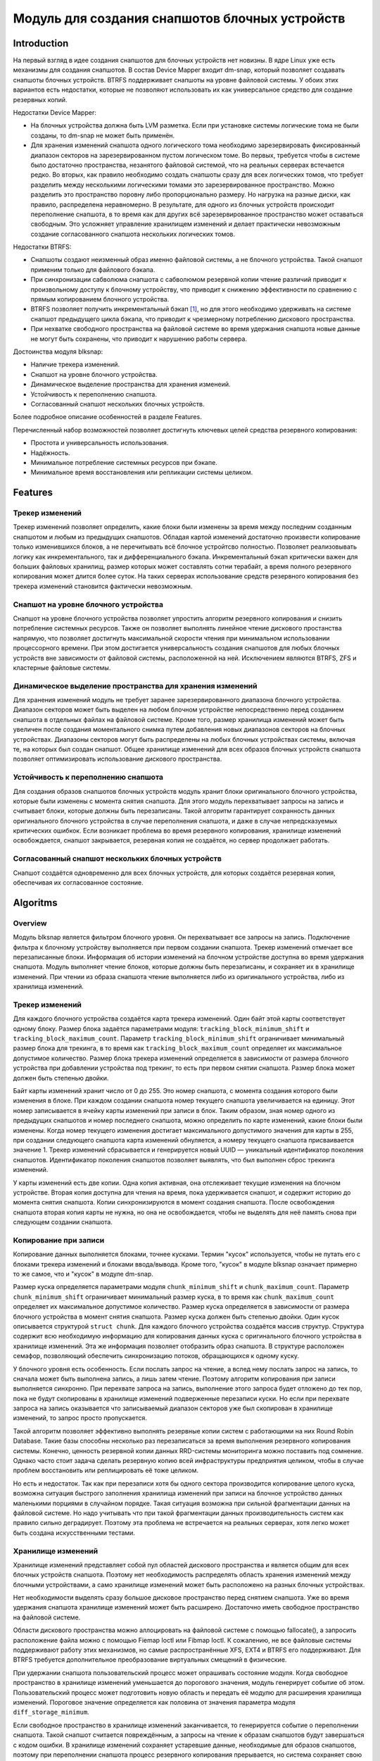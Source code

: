 .. SPDX-License-Identifier: GPL-2.0

================================================
Модуль для создания снапшотов блочных устройств
================================================

Introduction
============

На первый взгляд в идее создания снапшотов для блочных устройств нет новизны.
В ядре Linux уже есть механизмы для создания снапшотов.
В состав Device Mapper входит dm-snap, который позволяет создавать снапшоты блочных устройств.
BTRFS поддерживает снапшоты на уровне файловой системы.
У обоих этих вариантов есть недостатки, которые не позволяют использовать их как универсальное средство для создание резервных копий.

Недостатки Device Mapper:

- На блочных устройства должна быть LVM разметка.
  Если при установке системы логические тома не были созданы, то dm-snap не может быть применён.
- Для хранения изменений снапшота одного логического тома необходимо зарезервировать фиксированный диапазон секторов на зарезервированном пустом логическом томе.
  Во первых, требуется чтобы в системе было достаточно пространства, незанятого файловой системой, что на реальных серверах встечается редко.
  Во вторых, как правило необходимо создать снапшоты сразу для всех логических томов, что требует разделить между несколькими логическими томами это зарезервированное пространство.
  Можно разделить это пространство поровну либо пропорционально размеру. Но нагрузка на разные диски, как правило, распределена неравномерно.
  В результате, для одного из блочных устройств происходит переполнение снапшота, в то время как для других всё зарезервированное пространство может оставаться свободным.
  Это усложняет управление хранилищем изменений и делает практически невозможным создание согласованного снапшота нескольких логических томов.

Недостатки BTRFS:

- Снапшоты создают неизменный образ именно файловой системы, а не блочного устройства. Такой снапшот применим только для файлового бэкапа.
- При синхронизации сабволюма снапшота с сабволюмом резервной копии чтение различий приводит к произвольному доступу к блочному устройству, что приводит к снижению эффективности по сравнению с прямым копированием блочного устройства.
- BTRFS позволяет получить инкрементальный бэкап [#btrfs_increment]_, но для этого необходимо удерживать на системе снапшот предыдущего цикла бэкапа, что приводит к чрезмерному потреблению дискового пространства.
- При нехватке свободного пространства на файловой системе во время удержания снапшота новые данные не могут быть сохранены, что приводит к нарушению работы сервера.

Достоинства модуля blksnap:

- Наличие трекера изменений.
- Снапшот на уровне блочного устройства.
- Динамическое выделение пространства для хранения изменеий.
- Устойчивость к переполнению снапшота.
- Согласованный снапшот нескольких блочных устройств.

Более подробное описание особенностей в разделе Features.

Перечисленный набор возможностей позволяет достигнуть ключевых целей средства резервного копирования:

- Простота и универсальность использования.
- Надёжность.
- Минимальное потребление системных ресурсов при бэкапе.
- Минимальное время восстановления или репликации системы целиком.

Features
========

Трекер изменений
----------------

Трекер изменений позволяет определить, какие блоки были изменены за время между последним созданным снапшотом и любым из предыдущих снапшотов.
Обладая картой изменений достаточно произвести копирование только изменившихся блоков, а не перечитывать всё блочное устройтсво полностью.
Позволяет реализовывать логику как инкрементального, так и дифференциального бэкапа.
Инкрементальный бэкап критически важен для больших файловых хранилищ, размер которых может составлять сотни терабайт, а время полного резервного копирования может длится более суток.
На таких серверах использование средств резервного копирования без трекера изменений становится фактически невозможным.

Снапшот на уровне блочного устройства
-------------------------------------

Снапшот на уровне блочного устройства позволяет упростить алгоритм резервного копирования и снизить потребление системных ресурсов.
Также он позволяет выполнять линейное чтение дискового простанства напрямую, что позволяет достигнуть максимальной скорости чтения при минимальном использовании процессорного времени.
При этом достигается универсальность создания снапшотов для любых блочных устройств вне зависимости от файловой системы, расположенной на ней.
Исключением являются BTRFS, ZFS и кластерные файловые системы.

Динамическое выделение пространства для хранения изменений
----------------------------------------------------------

Для хранения изменений модуль не требует заранее зарезервированного диапазона блочного устройства.
Диапазон секторов может быть выделен на любом блочном устройстве непосредственно перед созданием снапшота в отдельных файлах на файловой системе.
Кроме того, размер хранилища изменений может быть увеличен после создания моментального снимка путем добавления новых диапазонов секторов на блочных устройствах.
Диапазоны секторов могут быть распределены на любых блочных устройствах системы, включая те, на которых был создан снапшот.
Общее хранилище изменений для всех образов блочных устройств снапшота позволяет оптимизировать использование дискового пространства.

Устойчивость к переполнению снапшота
------------------------------------

Для создания образов снапшотов блочных устройств модуль хранит блоки оригинального блочного устройства, которые были изменены с момента снятия снапшота.
Для этого модуль перехватывает запросы на запись и считывает блоки, которые должны быть перезаписаны.
Такой алгоритм гарантирует сохранность данных оригинального блочного устройства в случае переполнения снапшота, и даже в случае непредсказуемых критических ошибкок.
Если возникает проблема во время резервного копирования, хранилище изменений освобождается, снапшот закрывается, резервная копия не создаётся, но сервер продолжает работать.

Согласованный снапшот нескольких блочных устройств
--------------------------------------------------

Снапшот создаётся одновременно для всех блочных устройств, для которых создаётся резервная копия, обеспечивая их согласованное состояние.


Algoritms
=========

Overview
--------

Модуль blksnap является фильтром блочного уровня. Он перехватывает все запросы на запись.
Подключение фильтра к блочному устройству выполняется при первом создании снапшота.
Трекер изменений отмечает все перезаписанные блоки.
Информация об истории изменений на блочном устройстве доступна во время удержания снапшота.
Модуль выполняет чтение блоков, которые должны быть перезаписаны, и сохраняет их в хранилище изменений.
При чтении из образа снапшота чтение выполняется либо из оригинального устройства, либо из хранилища изменений.

Трекер изменений
----------------

Для каждого блочного устройства создаётся карта трекера изменений.
Один байт этой карты соответствует одному блоку.
Размер блока задаётся параметрами модуля: ``tracking_block_minimum_shift`` и ``tracking_block_maximum_count``.
Параметр ``tracking_block_minimum_shift`` ограничивает минимальный размер блока для трекинга, в то время как ``tracking_block_maximum_count`` определяет их максимальное допустимое количество.
Размер блока трекера изменений определяется в зависимости от размера блочного устройства при добавлении устройства под трекинг, то есть при первом снятии снапшота.
Размер блока может должен быть степенью двойки.

Байт карты изменений хранит число от 0 до 255. Это номер снапшота, с момента создания которого были изменения в блоке.
При каждом создании снапшота номер текущего снапшота увеличивается на единицу.
Этот номер записывается в ячейку карты изменений при записи в блок.
Таким образом, зная номер одного из предыдущих снапшотов и номер последнего снапшота, можно определить по карте изменений, какие блоки были изменены.
Когда номер текущего изменения достигает максимального допустимого значения для карты в 255, при создании следующего снапшота карта изменений обнуляется, а номеру текущего снапшота присваивается значение 1.
Трекер изменений сбрасывается и генерируется новый UUID — уникальный идентификатор поколения снапшотов.
Идентификатор поколения снапшотов позволяет выявлять, что был выполнен сброс трекинга изменений.

У карты изменений есть две копии. Одна копия активная, она отслеживает текущие изменения на блочном устройстве.
Вторая копия доступна для чтения на время, пока удерживается снапшот, и содержит историю до момента снятия снапшота.
Копии синхронизируются в момент создания снапшота.
После освобождения снапшота вторая копия карты не нужна, но она не освобождается, чтобы не выделять для неё память снова при следующем создании снапшота.

Копирование при записи
----------------------

Копирование данных выполняется блоками, точнее кусками. Термин "кусок" используется, чтобы не путать его с блоками трекера изменений и блоками ввода/вывода.
Кроме того, "кусок" в модуле blksnap означает примерно то же самое, что и "кусок" в модуле dm-snap.

Размер куска определяется параметрами модуля ``chunk_minimum_shift`` и ``chunk_maximum_count``.
Параметр ``chunk_minimum_shift`` ограничивает минимальный размер куска, в то время как ``chunk_maximum_count`` определяет их максимальное допустимое количество.
Размер куска определяется в зависимости от размера блочного устройства в момент снятия снапшота. Размер куска должен быть степенью двойки.
Один кусок описывается структурой ``struct chunk``. Для каждого блочного устройства создаётся массив структур.
Структура содержит всю необходимую информацию для копирования данных куска с оригинального блочного устройства в хранилище изменений.
Эта же информация позволяет отобразить образ снапшота. В структуре расположен семафор, позволяющий обеспечить синхронизацию потоков, обращающихся к одному куску.

У блочного уровня есть особенность. Если послать запрос на чтение, а вслед нему послать запрос на запись, то сначала может быть выполнена запись, а лишь затем чтение.
Поэтому алгоритм копирования при записи выполняется синхронно.
При перехвате запроса на запись, выполнение этого запроса будет отложено до тех пор, пока не будут скопированы в хранилище изменений подверженные перезаписи куски.
Но если при перехвате запроса на запись оказывается что записываемый диапазон секторов уже был скопирован в хранилище изменений, то запрос просто пропускается.

Такой алгоритм позволяет эффективно выполнять резервные копии систем с работающими на них Round Robin Database.
Такие базы способны несколько раз перезаписаться за время выполнения резервного копирования системы.
Конечно, ценность резервной копии данных RRD-системы мониторинга можно поставить под сомнение.
Однако часто стоит задача сделать резервную копию всей инфраструктуры предприятия целиком, чтобы в случае проблем восстановить или реплицировать её тоже целиком.

Но есть и недостаток. Так как при перезаписи хотя бы одного сектора производится копирование целого куска, возможна ситуация быстрого заполнения хранилища изменений при записи на блочное устройство данных маленькими порциями в случайном порядке.
Такая ситуация возможна при сильной фрагментации данных на файловой системе.
Но надо учитывать что при такой фрагментации данных производительность систем как правило сильно деградирует.
Поэтому эта проблема не встречается на реальных серверах, хотя легко может быть создана искусственными тестами.

Хранилище изменений
-------------------

Хранилище изменений представляет собой пул областей дискового пространства и является общим для всех блочных устройств снапшота.
Поэтому нет необходимость распределять область хранения изменений между блочными устройствами, а само хранилище изменений может быть расположено на разных блочных устройствах.

Нет необходимости выделять сразу большое дисковое пространство перед снятием снапшота.
Уже во время удержания снапшота хранилище изменений может быть расширено.
Достаточно иметь свободное пространство на файловой системе.

Области дискового пространства можно аллоцировать на файловой системе с помощью fallocate(), а запросить расположение файла можно с помощью Fiemap Ioctl или Fibmap Ioctl.
К сожалению, не все файловые системы поддерживают работу этих механизмов, но самые распространённые XFS, EXT4 и BTRFS его поддерживают.
Для BTRFS требуется дополнительное преобразование виртуальных смещений в физические.

При удержании снапшота пользовательский процесс может опрашивать состояние модуля.
Когда свободное пространство в хранилище изменений уменьшается до порогового значения, модуль генерирует событие об этом.
Пользовательский процесс может подготовить новую область и передать её модулю для расширения хранилища изменений.
Пороговое значение определяется как половина от значения параметра модуля ``diff_storage_minimum``.

Если свободное пространство в хранилище изменений заканчивается, то генерируется событие о переполнении снапшота.
Такой снапшот считается повреждённым, а запросы на чтение к образам снапшотов будут завершаться с кодом ошибки.
В хранилище изменений сохраняет устаревшие данные, необходимые для образов снапшотов, поэтому при переполнении снапшота процесс резервного копирования прерывается, но система сохраняет свою работоспособность без потери данных.

How to use
==========

В зависимости от потребностей и выбранной лицензии можно выбрать разные варианты управления модулем:

- Используя ioctl напрямую.
- Используя статическую С++ библиотеку.
- Используя консольный инструмент blksnap.

Иcпользование ioctl
-------------------

Модуль предоставляет заголовочный файл ``include/uapi/blksnap.h``.
В нём описаны все доступные ioctl и структуры для взаимодействия с модулем.
Каждый ioctl и структура подробно документированы.
Общий алгоритм вызова управляющих запросов примерно следующий:

1. ``blk_snap_ioctl_snapshot_create`` инициирует процесс создания снапшота.
2. ``blk_snap_ioctl_snapshot_append_storage`` позволяет добавит первый диапазон блоков для храниения изменений.
3. ``blk_snap_ioctl_snapshot_take`` создаёт блочные устройства образов снапшотов блочных устройств.
4. ``blk_snap_ioctl_snapshot_collect`` и ``blk_snap_ioctl_snapshot_collect_images`` позволяют сопоставить оригинальные блочные устройтсва и соответсвующие им образы снапшотов.
5. Выполняется чтение образов снапшотов с блочных устройтсв, номера которых были получены при вызове ``blk_snap_ioctl_snapshot_collect_images``. Образы снапшотов поддерживают и операцию записи, поэтому перед резервным копированием можно монтировать файловую систему на образе снапшота и проводить необходимый препроцессинг.
6. ``blk_snap_ioctl_tracker_collect`` и ``blk_snap_ioctl_tracker_read_cbt_map`` позволяют получить данные трекера изменений. Если в образ снапшота производилась запись, то трекер изменений учитывает это. Поэтому получать данные трекера необходимо после того, как операции записи были завершены.
7. ``blk_snap_ioctl_snapshot_wait_event`` позволяет отслеживать состояние снапшотов и получать события о требовании расширения хранилища изменений или переполнении снапшота.
8. Расширение хранилища изменений производится с помощью ``blk_snap_ioctl_snapshot_append_storage``.
9. ``blk_snap_ioctl_snapshot_destroy`` освобождает снапшот.
10. Если после создания резервной копии с данными выполняется постпроцессинг, изменяющий блоки резервной копии, неободимо помечать такие блоки как грязные в таблице трекера изменений. Для этого может быть использован ``blk_snap_ioctl_tracker_mark_dirty_blocks``.
11. Есть возможность отключить трекер изменений от какого-либо блочного устройства с помощью ``blk_snap_ioctl_tracker_remove``.

Статическая С++ библиотека
--------------------------

Библиотека [#userspace_libs]_ создавалась прежде всего для упрощения создания тестов на С++, а также это хороший пример применения интерфейса модуля.
При создании приложений прямое использование управляющих вызовов предпочтительнее.
Однако её можно использовать в приложении с лицензией GPL-2+, либо может быть создана библиотека с лицензией LGPL-2+, с который сможет динамически линковаться даже проприетарное приложение.

Консольный инструмент blksnap
-----------------------------

Консольный инструмент blksnap [#userspace_tools]_ позволяет управлять модулем из командной строки.
Инструмент содержит подробную встроенную помощь.
Со списком команд можно ознакомиться введя команду ``blksnap --help``.
``blksnap <command name> --help`` позволит получить подробную информацию о параметрах вызова каждой команды.
Этот вариант может быть удобен при создании проприетарного программного обеспечения, так как позволяет не компилироваться с открытым кодом.
В тоже время с помощью инструмента blksnap могут быть созданы скрипты для выполнения резервных копий.
Например, может быть вызван rsync для синхронизации файлов на файловой системе смонтированного образа снапшота и файлов в архиве на файловой системе, поддерживающей сжатие.

Тесты
-----

Для проведения регрессионного тестирования был создан набор тестов [#userspace_tests]_.
На bash написаны тесты с простыми алгоритмами, которые используют консольный инструмент ``blksnap`` для управления модулем.
Более сложные алгоритмы тестирования реализованы на С++.
Документацию [#userspace_tests_doc]_ о них можно найти на репозитории проекта.

References
==========

.. [#btrfs_increment] https://btrfs.wiki.kernel.org/index.php/Incremental_Backup

.. [#userspace_tools] https://github.com/veeam/blksnap/tree/master/tools/blksnap

.. [#userspace_libs] https://github.com/veeam/blksnap/tree/master/lib/blksnap

.. [#userspace_tests] https://github.com/veeam/blksnap/tree/master/tests

.. [#userspace_tests_doc] https://github.com/veeam/blksnap/tree/master/doc

Source code documentation
=========================

.. kernel-doc:: include/uapi/linux/blksnap.h
